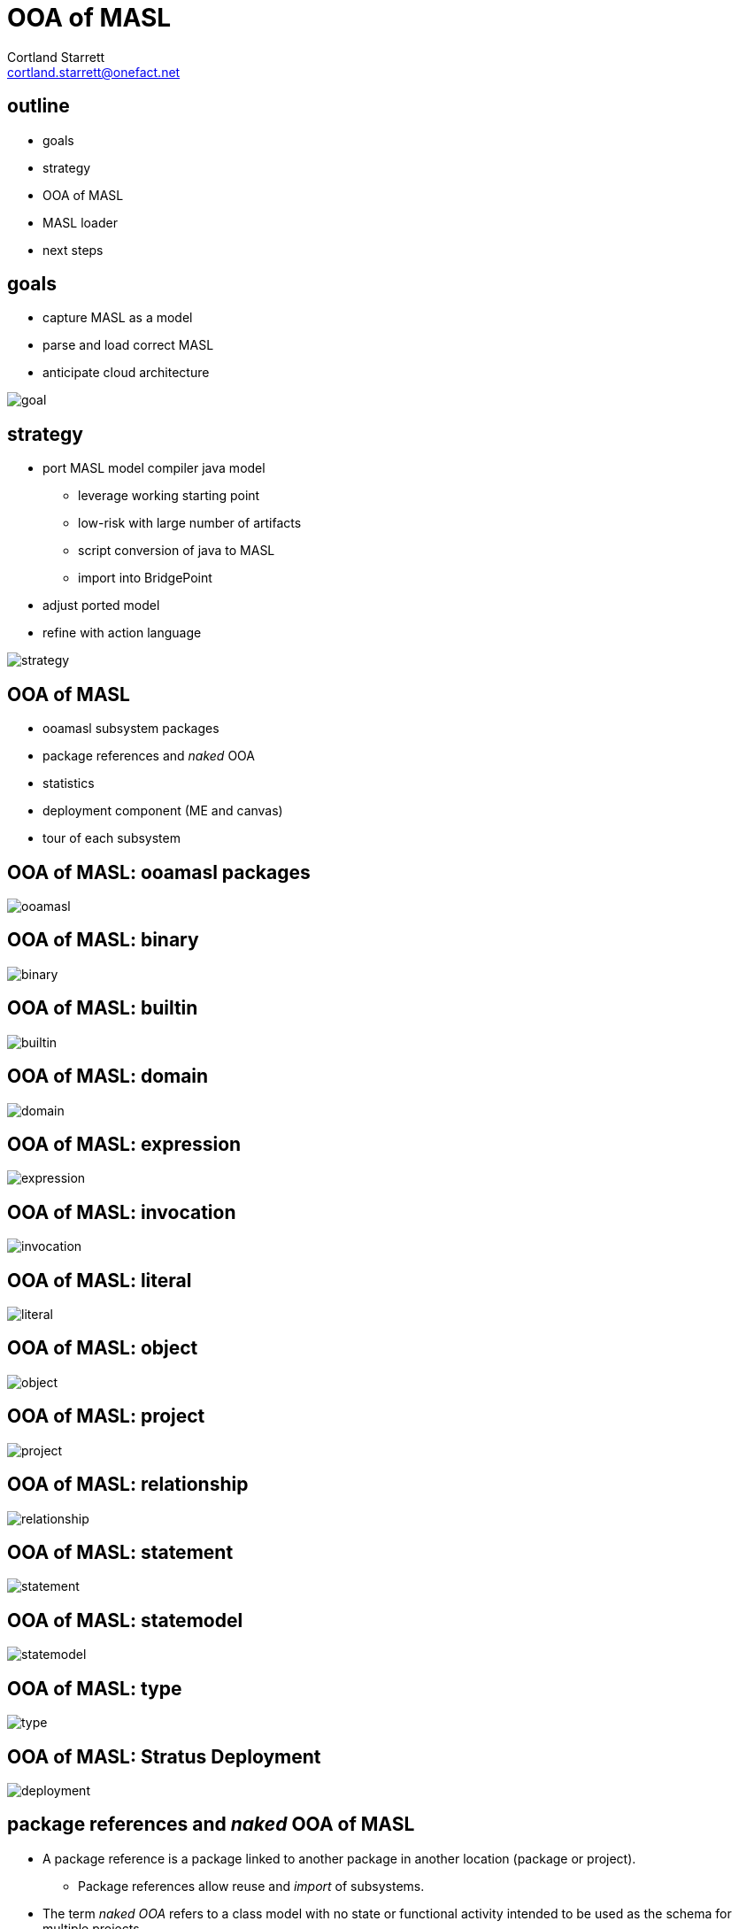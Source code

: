 = OOA of MASL
Cortland Starrett <cortland.starrett@onefact.net>
:icons: font
:lecture: OOA of MASL
:table-caption!:
:example-caption!:

[.centered]
== outline

* goals
* strategy
* OOA of MASL
* MASL loader
* next steps

[.two-col]
== goals

  * capture MASL as a model
  * parse and load correct MASL
  * anticipate cloud architecture

--
image::goal.png[]
--

[.two-col]
== strategy

  * port MASL model compiler java model
    ** leverage working starting point
    ** low-risk with large number of artifacts
    ** script conversion of java to MASL
    ** import into BridgePoint
  * adjust ported model
  * refine with action language

--
image::strategy.png[]
--

[.centered]
== OOA of MASL

  * ooamasl subsystem packages
  * package references and _naked_ OOA
  * statistics
  * deployment component (ME and canvas)
  * tour of each subsystem

== OOA of MASL:  **ooamasl packages**
image::ooamasl.png[]
== OOA of MASL:  **binary**
image::binary.png[]
== OOA of MASL:  **builtin**
image::builtin.png[]
== OOA of MASL:  **domain**
image::domain.png[]
== OOA of MASL:  **expression**
image::expression.png[]
== OOA of MASL:  **invocation**
image::invocation.png[]
== OOA of MASL:  **literal**
image::literal.png[]
== OOA of MASL:  **object**
image::object.png[]
== OOA of MASL:  **project**
image::project.png[]
== OOA of MASL:  **relationship**
image::relationship.png[]
== OOA of MASL:  **statement**
image::statement.png[]
== OOA of MASL:  **statemodel**
image::statemodel.png[]
== OOA of MASL:  **type**
image::type.png[]

== OOA of MASL:  **Stratus Deployment**
image::deployment.png[]

== package references and _naked_ OOA of MASL

* A package reference is a package linked to another package in another location
  (package or project).
  ** Package references allow reuse and _import_ of subsystems.
* The term _naked OOA_ refers to a class model with no state or functional activity
  intended to be used as the schema for multiple projects.
  ** A meta-model is most useful as a naked class model.

== Statistics

.Statistics
|===
| subsystems        | 12
| classes           | 176
| attributes        | 117
| relationships     | 230
| production rules  | 166
| generated LOC (;) | 51292
|===

== MASL loader

* deployment model
  ** imported OOA of MASL subsystem packages
  ** loader helper functions (OAL)
* parser as `antlr` lexer / parser
* loader as `antlr` walker with invocations into deployment model
* model API functions
  ** Ciera provides an API which allows `create`, `relate`, `set_attribute`
     and `call_function`

== MASL loader

  * action language functions
  * `LOAD` class interface to generated model Java
  * Ciera provides a build chain based upon `maven`.
  * Ciera generated code
  * calculator ALU has been primary test model.
  * Stratus can parse and load Stratus.
  * Generate Hello, world.
  * Generate abstract classes with stratus of stratus.
  * Generate inventory report of major elements sorted in some order.

== MASL loader: key functions

    * init
    * Builtin/InternalType_populate
    * select_any_ObjectDeclaration_where_name
    * resolve_name
    * create_RelationshipSpecification
    * ReferentialAttribute_resolve

== next steps

  * review, further test and refinement
  * template and rendering HOWTO
  * cloud template integration
  * Java translation of MASL activities

